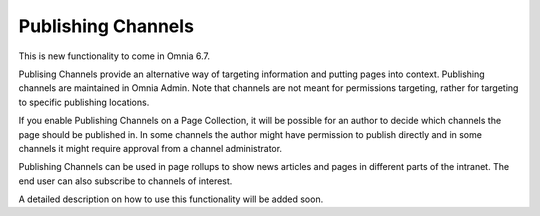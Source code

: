Publishing Channels
===========================

This is new functionality to come in Omnia 6.7. 

Publising Channels provide an alternative way of targeting information and putting pages into context. Publishing channels are maintained in Omnia Admin. Note that channels are not meant for permissions targeting, rather for targeting to specific publishing locations.

If you enable Publishing Channels on a Page Collection, it will be possible for an author to decide which channels the page should be published in. In some channels the author might have permission to publish directly and in some channels it might require approval from a channel administrator.

Publishing Channels can be used in page rollups to show news articles and pages in different parts of the intranet. The end user can also subscribe to channels of interest.

A detailed description on how to use this functionality will be added soon.








